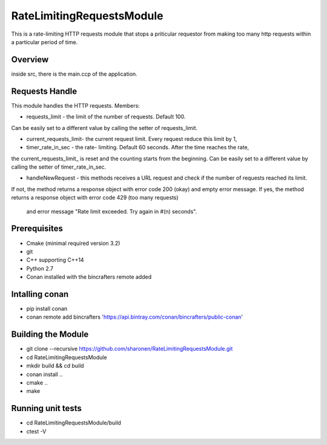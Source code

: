 ==========================
RateLimitingRequestsModule
==========================
This is a rate-limiting HTTP requests module that stops a priticular 
requestor from making too many http requests within a particular period of time.


Overview
--------
inside src, there is the main.ccp of the application.

Requests Handle
---------------
This module handles the HTTP requests.
Members:

* requests_limit - the limit of the number of requests. Default 100. 
Can be easily set to a different value by calling the setter of requests_limit.

* current_requests_limit- the current request limit. Every request reduce this limit by 1,

* timer_rate_in_sec  - the rate- limiting. Default 60 seconds. After the time reaches the rate, 
the current_requests_limit_ is reset and the counting starts from the beginning.
Can be easily set to a different value by calling the setter of timer_rate_in_sec.

* handleNewRequest  - this methods receives a URL request and check if the number of requests reached its limit.
If not, the method returns a response object with error code 200 (okay) and empty error message.
If yes, the method returns a response object with error code 429 (too many requests)
 and error message "Rate limit exceeded. Try again in #(n) seconds".


Prerequisites 
-------------
* Cmake (minimal required version 3.2)
* git
* C++ supporting C++14 
* Python 2.7
* Conan installed with the bincrafters remote added

Intalling conan
---------------
* pip install conan
* conan remote add bincrafters 'https://api.bintray.com/conan/bincrafters/public-conan'

Building the Module
---------------------
* git clone --recursive https://github.com/sharonen/RateLimitingRequestsModule.git
* cd RateLimitingRequestsModule
* mkdir build && cd build
* conan install ..
* cmake ..
* make

Running unit tests
------------------
* cd RateLimitingRequestsModule/build
* ctest -V


